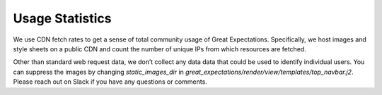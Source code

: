 .. _usage_statistics:


###############
Usage Statistics
###############

We use CDN fetch rates to get a sense of total community usage of Great Expectations. Specifically, we host images and style sheets on a public CDN and count the number of unique IPs from which resources are fetched.

Other than standard web request data, we don’t collect any data data that could be used to identify individual users. You can suppress the images by changing `static_images_dir` in `great_expectations/render/view/templates/top_navbar.j2`. Please reach out on Slack if you have any questions or comments.
